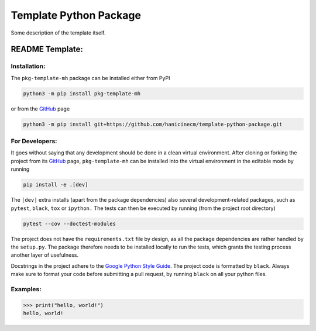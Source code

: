 ***********************
Template Python Package
***********************

Some description of the template itself.


README Template:
================

Installation:
-------------

The ``pkg-template-mh`` package can be installed either from PyPI

.. code-block:: bash

    python3 -m pip install pkg-template-mh

or from the GitHub_ page

.. code-block:: bash

    python3 -m pip install git+https://github.com/hanicinecm/template-python-package.git


For Developers:
---------------
It goes without saying that any development should be done in a clean virtual
environment.
After cloning or forking the project from its GitHub_ page, ``pkg-template-mh`` can be
installed into the virtual environment in the editable mode by running

.. code-block:: bash

    pip install -e .[dev]


The ``[dev]`` extra installs (apart from the package dependencies) also several
development-related packages, such as ``pytest``, ``black``, ``tox`` or ``ipython.``
The tests can then be executed by running (from the project root directory)

.. code-block:: bash

    pytest --cov --doctest-modules


The project does not have the ``requirements.txt`` file by design, as all the package
dependencies are rather handled by the ``setup.py``.
The package therefore needs to be installed locally to run the tests, which grants the
testing process another layer of usefulness.

Docstrings in the project adhere to the `Google Python Style Guide`_.
The project code is formatted by ``black``.
Always make sure to format your code before submitting a pull request, by running
``black`` on all your python files.


Examples:
---------

.. code-block:: pycon


    >>> print("hello, world!")
    hello, world!

.. _ExoMol: https://www.exomol.com/
.. _GitHub: https://github.com/hanicinecm/template-python-package
.. _Google Python Style Guide: https://github.com/google/styleguide/blob/gh-pages/pyguide.md#38-comments-and-docstrings
